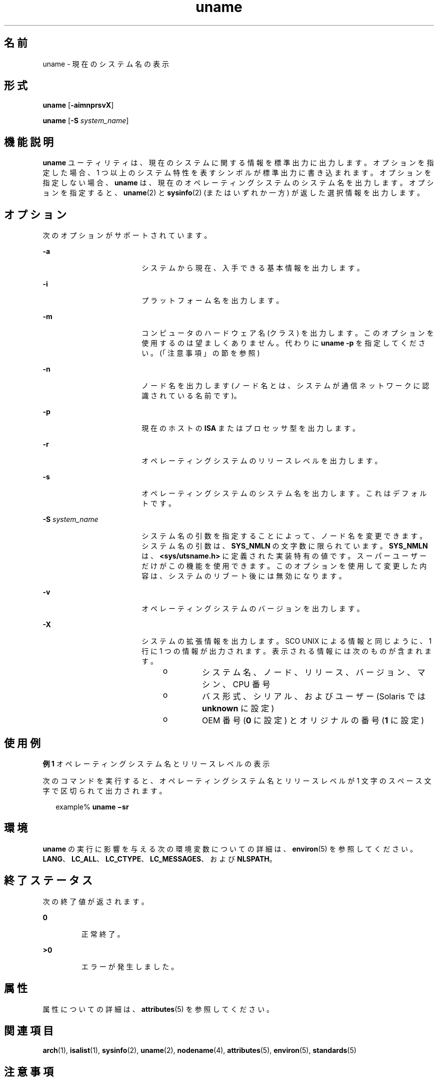 '\" te
.\" Copyright 1989 AT&T
.\" Copyright (c) 2003, 2011, Oracle and/or its affiliates. All rights reserved.
.\" Portions Copyright (c) 1992, X/Open Company Limited All Rights Reserved
.\" Sun Microsystems, Inc. gratefully acknowledges The Open Group for permission to reproduce portions of its copyrighted documentation. Original documentation from The Open Group can be obtained online at http://www.opengroup.org/bookstore/.
.\" The Institute of Electrical and Electronics Engineers and The Open Group, have given us permission to reprint portions of their documentation. In the following statement, the phrase "this text" refers to portions of the system documentation. Portions of this text are reprinted and reproduced in electronic form in the Sun OS Reference Manual, from IEEE Std 1003.1, 2004 Edition, Standard for Information Technology -- Portable Operating System Interface (POSIX), The Open Group Base Specifications Issue 6, Copyright (C) 2001-2004 by the Institute of Electrical and Electronics Engineers, Inc and The Open Group. In the event of any discrepancy between these versions and the original IEEE and The Open Group Standard, the original IEEE and The Open Group Standard is the referee document. The original Standard can be obtained online at http://www.opengroup.org/unix/online.html. This notice shall appear on any product containing this material.
.TH uname 1 "2010 年 7 月 19 日" "SunOS 5.11" "ユーザーコマンド"
.SH 名前
uname \- 現在のシステム名の表示
.SH 形式
.LP
.nf
\fBuname\fR [\fB-aimnprsvX\fR]
.fi

.LP
.nf
\fBuname\fR [\fB-S\fR \fIsystem_name\fR]
.fi

.SH 機能説明
.sp
.LP
\fBuname\fR ユーティリティは、現在のシステムに関する情報を標準出力に出力します。オプションを指定した場合、1 つ以上のシステム特性を表すシンボルが 標準出力に書き込まれます。オプションを指定しない場合、\fBuname\fR は、現在のオペレーティングシステムのシステム名を出力します。オプションを指定すると、\fBuname\fR(2) と \fBsysinfo\fR(2) (またはいずれか一方) が返した選択情報を出力します。
.SH オプション
.sp
.LP
次のオプションがサポートされています。
.sp
.ne 2
.mk
.na
\fB\fB-a\fR\fR
.ad
.RS 18n
.rt  
システムから現在、入手できる基本情報を出力します。
.RE

.sp
.ne 2
.mk
.na
\fB\fB-i\fR\fR
.ad
.RS 18n
.rt  
プラットフォーム名を出力します。
.RE

.sp
.ne 2
.mk
.na
\fB\fB-m\fR\fR
.ad
.RS 18n
.rt  
コンピュータのハードウェア名 (クラス) を出力します。このオプションを使用するのは望ましくありません。代わりに \fBuname\fR \fB-p\fR を指定してください。(「注意事項」の節を参照)
.RE

.sp
.ne 2
.mk
.na
\fB\fB-n\fR\fR
.ad
.RS 18n
.rt  
ノード名を出力します (ノード名とは、システムが通信ネットワークに認識されている名前です)。
.RE

.sp
.ne 2
.mk
.na
\fB\fB-p\fR\fR
.ad
.RS 18n
.rt  
現在のホストの \fBISA\fR またはプロセッサ型を出力します。
.RE

.sp
.ne 2
.mk
.na
\fB\fB-r\fR\fR
.ad
.RS 18n
.rt  
オペレーティングシステムのリリースレベルを出力します。
.RE

.sp
.ne 2
.mk
.na
\fB\fB-s\fR\fR
.ad
.RS 18n
.rt  
オペレーティングシステムのシステム名を出力します。これはデフォルトです。
.RE

.sp
.ne 2
.mk
.na
\fB\fB-S\fR \fIsystem_name\fR\fR
.ad
.RS 18n
.rt  
システム名の引数を指定することによって、ノード名を変更できます。システム名の引数は、\fBSYS_NMLN\fR の文字数に限られています。\fBSYS_NMLN\fR は、\fB<sys/utsname.h>\fR に定義された実装特有の値です。スーパーユーザーだけがこの機能を使用できます。このオプションを使用して変更した内容は、システムのリブート後には無効になります。
.RE

.sp
.ne 2
.mk
.na
\fB\fB-v\fR\fR
.ad
.RS 18n
.rt  
オペレーティングシステムのバージョンを出力します。
.RE

.sp
.ne 2
.mk
.na
\fB\fB-X\fR \fR
.ad
.RS 18n
.rt  
システムの拡張情報を出力します。SCO UNIX による情報と同じように、1 行に 1 つの情報が出力されます。表示される情報には次のものが含まれます。 
.RS +4
.TP
.ie t \(bu
.el o
システム名、ノード、リリース、バージョン、マシン、CPU 番号
.RE
.RS +4
.TP
.ie t \(bu
.el o
バス形式、シリアル、およびユーザー (Solaris では \fBunknown\fR に設定)
.RE
.RS +4
.TP
.ie t \(bu
.el o
OEM 番号 (\fB0\fR に設定) とオリジナルの番号 (\fB1\fR に設定)
.RE
.RE

.SH 使用例
.LP
\fB例 1 \fRオペレーティングシステム名とリリースレベルの表示
.sp
.LP
次のコマンドを実行すると、オペレーティングシステム名とリリースレベルが 1 文字のスペース文字で区切られて出力されます。

.sp
.in +2
.nf
example% \fBuname \(misr\fR
.fi
.in -2
.sp

.SH 環境
.sp
.LP
\fBuname\fR の実行に影響を与える次の環境変数についての詳細は、\fBenviron\fR(5) を参照してください。\fBLANG\fR、\fBLC_ALL\fR、\fBLC_CTYPE\fR、\fBLC_MESSAGES\fR、および \fBNLSPATH\fR。
.SH 終了ステータス
.sp
.LP
次の終了値が返されます。
.sp
.ne 2
.mk
.na
\fB\fB0\fR \fR
.ad
.RS 7n
.rt  
正常終了。
.RE

.sp
.ne 2
.mk
.na
\fB\fB>0\fR \fR
.ad
.RS 7n
.rt  
エラーが発生しました。
.RE

.SH 属性
.sp
.LP
属性についての詳細は、\fBattributes\fR(5) を参照してください。
.sp

.sp
.TS
tab() box;
cw(2.75i) |cw(2.75i) 
lw(2.75i) |lw(2.75i) 
.
属性タイプ属性値
_
使用条件system/core-os
_
インタフェースの安定性確実
_
標準T{
\fBstandards\fR(5) を参照してください。
T}
.TE

.SH 関連項目
.sp
.LP
\fBarch\fR(1), \fBisalist\fR(1), \fBsysinfo\fR(2), \fBuname\fR(2), \fBnodename\fR(4), \fBattributes\fR(5), \fBenviron\fR(5), \fBstandards\fR(5)
.SH 注意事項
.sp
.LP
独立ソフトウェアベンダー (\fBISV\fR) やその他のベンダーで、それぞれの提供するソフトウェアがインストールされているまたは実行されているプラットフォームの詳しい特性を知りたい場合は、\fBuname\fR コマンドを使用してください。
.sp
.LP
オペレーティングシステム名とオペレーティングシステムのリリースレベルを表示するには、\fBuname \fR\fB-sr\fR を使用してください。オペレーティングシステムのリリースレベルだけを表示するには、\fBuname \fR\fB-r\fR を使用してください。オペレーティングシステムのリリースレベルは \fIx.y\fR 形式 (たとえば 5.3、5.4、5.5 など) に限らず、\fIx.y.z\fR 形式 (たとえば 5.3.1、5.3.2、5.4.1 など) でも表示される場合があります。
.sp
.LP
SunOS 4.\fIx\fR リリースにおいて、\fBuname\fR コマンドと同様の情報を得るために \fBarch\fR(1) コマンドがよく使用されていました。この \fBarch\fR(1) コマンドの \fBsun4\fR という出力が SunOS SPARC システムを示すものとして誤って解釈されることがありました。ハードウェアプラットフォームの情報を得るには、\fBuname \fR\fB-sp\fR を使用してください。
.sp
.LP
\fBarch\fR \fB-k\fR コマンドと \fBuname\fR \fB-m\fR コマンドは 同じ値を返します。ただし、一般的に \fBarch\fR コマンドの使用が望ましくないのと同様に、この 2 つのコマンドをサードパーティのプログラム上で使用することは望ましくありません。マシンの Instruction Set Architecture (\fBISA\fR またはプロセッサ型) を確認するには、\fBuname\fR \fB-p\fR を使用してください。
